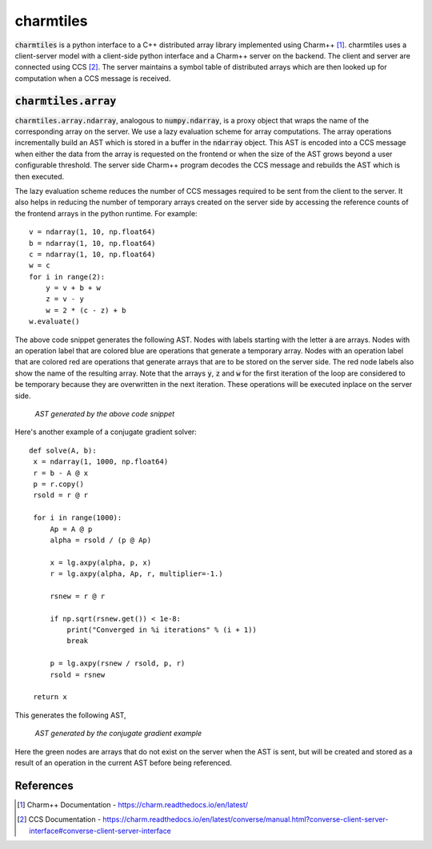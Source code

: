 charmtiles
==========

:code:`charmtiles` is a python interface to a C++ distributed array library
implemented using Charm++ [#charm]_.
charmtiles uses a client-server model with a client-side python
interface and a Charm++ server on the backend. The client and server
are connected using CCS [#ccs]_.
The server maintains a symbol table of distributed arrays which
are then looked up for computation when a CCS message is
received.

:code:`charmtiles.array`
----------------------

.. highlight:: python

:code:`charmtiles.array.ndarray`, analogous to :code:`numpy.ndarray`, is a proxy
object that wraps the name of the corresponding array on the server.
We use a lazy evaluation scheme for array computations. 
The array operations incrementally build an AST which is stored in a buffer in the
:code:`ndarray` object. This AST is encoded into a CCS message when
either the data from the array is requested on the frontend or
when the size of the AST grows beyond a user configurable
threshold.
The server side Charm++ program decodes the CCS message and
rebuilds the AST which is then executed. 

The lazy evaluation scheme reduces the number of CCS messages required to 
be sent from the client to the server. 
It also helps in reducing the number of temporary arrays created on the 
server side by accessing the reference counts of the frontend arrays in
the python runtime. For example::

   v = ndarray(1, 10, np.float64)
   b = ndarray(1, 10, np.float64)
   c = ndarray(1, 10, np.float64)
   w = c
   for i in range(2):
       y = v + b + w
       z = v - y
       w = 2 * (c - z) + b
   w.evaluate()

The above code snippet generates the following AST. Nodes with labels
starting with the letter :code:`a` are arrays. Nodes with an operation
label that are colored blue are operations that generate a temporary
array. Nodes with an operation label that are colored red are operations
that generate arrays that are to be stored on the server side.
The red node labels also show the name of the resulting array.
Note that the arrays :code:`y`, :code:`z` and :code:`w` for the first iteration 
of the loop are considered to be temporary because they are overwritten
in the next iteration. These operations will be executed inplace
on the server side.

.. figure:: docs/images/simple_ast.png
   :alt: simple_ast

   *AST generated by the above code snippet*

Here's another example of a conjugate gradient solver::

   def solve(A, b):
    x = ndarray(1, 1000, np.float64)
    r = b - A @ x
    p = r.copy()
    rsold = r @ r

    for i in range(1000):
        Ap = A @ p
        alpha = rsold / (p @ Ap)

        x = lg.axpy(alpha, p, x)
        r = lg.axpy(alpha, Ap, r, multiplier=-1.)

        rsnew = r @ r

        if np.sqrt(rsnew.get()) < 1e-8:
            print("Converged in %i iterations" % (i + 1))
            break

        p = lg.axpy(rsnew / rsold, p, r)
        rsold = rsnew

    return x

This generates the following AST,

.. figure:: docs/images/conj_ast.png
   :alt: conj_ast

   *AST generated by the conjugate gradient example*

Here the green nodes are arrays that do not exist on the server when the AST is
sent, but will be created and stored as a result of an operation in the current
AST before being referenced.


References
----------

.. [#charm] Charm++ Documentation - https://charm.readthedocs.io/en/latest/
.. [#ccs] CCS Documentation - https://charm.readthedocs.io/en/latest/converse/manual.html?converse-client-server-interface#converse-client-server-interface

